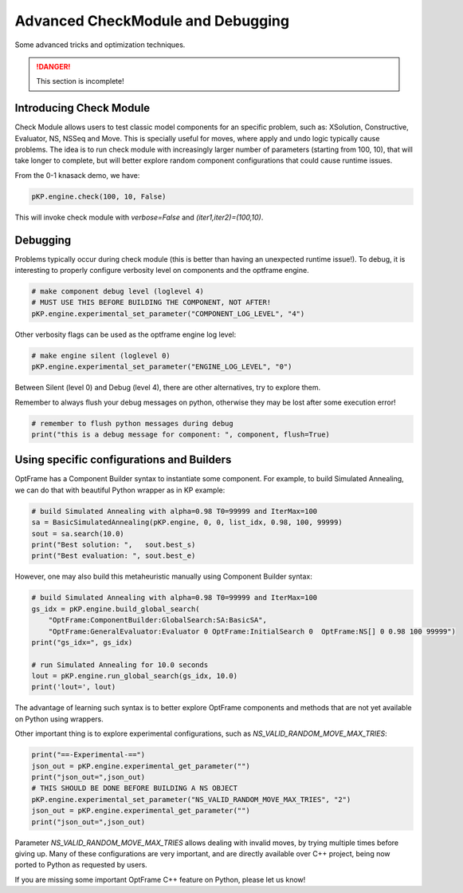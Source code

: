 Advanced CheckModule and Debugging
==================================

Some advanced tricks and optimization techniques.

.. danger::
    This section is incomplete!


Introducing Check Module
^^^^^^^^^^^^^^^^^^^^^^^^

Check Module allows users to test classic model components for an specific problem,
such as: XSolution, Constructive, Evaluator, NS, NSSeq and Move.
This is specially useful for moves, where apply and undo logic typically cause problems.
The idea is to run check module with increasingly larger number of parameters (starting from 100, 10),
that will take longer to complete, but will better explore random component configurations that
could cause runtime issues.

From the 0-1 knasack demo, we have:

.. code-block:: python

    pKP.engine.check(100, 10, False)

This will invoke check module with `verbose=False` and `(iter1,iter2)=(100,10)`.

Debugging
^^^^^^^^^

Problems typically occur during check module (this is better than having an unexpected runtime issue!).
To debug, it is interesting to properly configure verbosity level on components and the optframe engine.

.. code-block:: python

    # make component debug level (loglevel 4)
    # MUST USE THIS BEFORE BUILDING THE COMPONENT, NOT AFTER!
    pKP.engine.experimental_set_parameter("COMPONENT_LOG_LEVEL", "4")

Other verbosity flags can be used as the optframe engine log level:

.. code-block:: python

    # make engine silent (loglevel 0)
    pKP.engine.experimental_set_parameter("ENGINE_LOG_LEVEL", "0")

Between Silent (level 0) and Debug (level 4), there are other alternatives, try to explore them.

Remember to always flush your debug messages on python, otherwise they may be lost after some execution error!

.. code-block:: python

    # remember to flush python messages during debug
    print("this is a debug message for component: ", component, flush=True)


Using specific configurations and Builders
^^^^^^^^^^^^^^^^^^^^^^^^^^^^^^^^^^^^^^^^^^

OptFrame has a Component Builder syntax to instantiate some component. 
For example, to build Simulated Annealing, we can do that with beautiful Python wrapper as in KP example:

.. code-block:: python

    # build Simulated Annealing with alpha=0.98 T0=99999 and IterMax=100
    sa = BasicSimulatedAnnealing(pKP.engine, 0, 0, list_idx, 0.98, 100, 99999)
    sout = sa.search(10.0)
    print("Best solution: ",   sout.best_s)
    print("Best evaluation: ", sout.best_e)

However, one may also build this metaheuristic manually using Component Builder syntax:

.. code-block:: python

    # build Simulated Annealing with alpha=0.98 T0=99999 and IterMax=100
    gs_idx = pKP.engine.build_global_search(
        "OptFrame:ComponentBuilder:GlobalSearch:SA:BasicSA",
        "OptFrame:GeneralEvaluator:Evaluator 0 OptFrame:InitialSearch 0  OptFrame:NS[] 0 0.98 100 99999")
    print("gs_idx=", gs_idx)

    # run Simulated Annealing for 10.0 seconds
    lout = pKP.engine.run_global_search(gs_idx, 10.0)
    print('lout=', lout)

The advantage of learning such syntax is to better explore OptFrame components and methods that are
not yet available on Python using wrappers.

Other important thing is to explore experimental configurations, such as `NS_VALID_RANDOM_MOVE_MAX_TRIES`:

.. code-block:: python

    print("==-Experimental-==")
    json_out = pKP.engine.experimental_get_parameter("")
    print("json_out=",json_out)
    # THIS SHOULD BE DONE BEFORE BUILDING A NS OBJECT
    pKP.engine.experimental_set_parameter("NS_VALID_RANDOM_MOVE_MAX_TRIES", "2")
    json_out = pKP.engine.experimental_get_parameter("")
    print("json_out=",json_out)

Parameter `NS_VALID_RANDOM_MOVE_MAX_TRIES` allows dealing with invalid moves, by 
trying multiple times before giving up. Many of these configurations are very
important, and are directly available over C++ project, being now ported to Python as
requested by users.

If you are missing some important OptFrame C++ feature on Python, please let us know!

